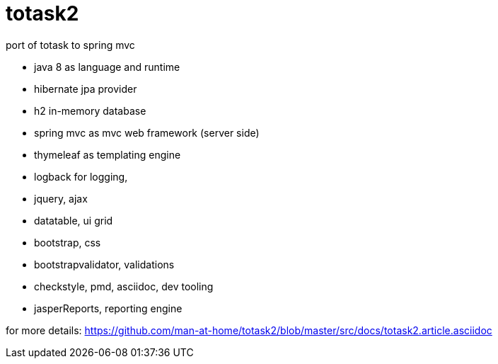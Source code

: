 totask2
=======

port of totask to spring mvc

- java 8 as language and runtime
- hibernate jpa provider
- h2 in-memory database
- spring mvc as mvc web framework (server side)
- thymeleaf as templating engine
- logback for logging,

- jquery, ajax
- datatable, ui grid
- bootstrap, css
- bootstrapvalidator, validations

- checkstyle, pmd, asciidoc, dev tooling
- jasperReports, reporting engine

for more details:
	https://github.com/man-at-home/totask2/blob/master/src/docs/totask2.article.asciidoc